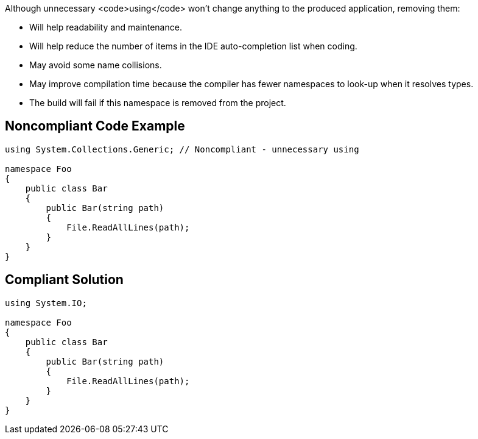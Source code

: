Although unnecessary <code>using</code> won't change anything to the produced application, removing them:

* Will help readability and maintenance.
* Will help reduce the number of items in the IDE auto-completion list when coding.
* May avoid some name collisions.
* May improve compilation time because the compiler has fewer namespaces to look-up when it resolves types.
* The build will fail if this namespace is removed from the project.

== Noncompliant Code Example

----
using System.Collections.Generic; // Noncompliant - unnecessary using

namespace Foo
{
    public class Bar
    {
        public Bar(string path)
        {
            File.ReadAllLines(path);
        }
    }
}
----

== Compliant Solution

----
using System.IO;

namespace Foo
{
    public class Bar
    {
        public Bar(string path)
        {
            File.ReadAllLines(path);
        }
    }
}
----
